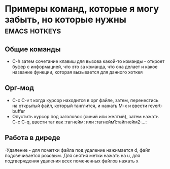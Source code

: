#+STARTUP: showall indent highstars




* Примеры команд, которые я могу забыть, но которые нужны     :emacs:hotkeys:

** Общие команды
- C-h затем сочетание клавиш для вызова какой-то команды - откроет буфер
  с информацией, что это за команда, что она делает и какое название
  функции, которая вызывается для данного хоткея

** Орг-мод

- C-c C-v t когда курсор находится в орг файле, затем, перенестись на
  открытый файл, который танглится, и нажать M-x и ввести revert-buffer
- Опустить курсор под заголовок (синий или желтый), затем нажать C-c C-q,
  ввести таг как :тагнейм: или :тагнейм1:тайгнейм2:...:

** Работа в диреде

-Удаление - для пометки файла под удаление нажимается d, файл
 подсвечивается розовым. Для снятия метки нажать на u, для подтверждения
 удаления всех помеченных файлов нажать x
